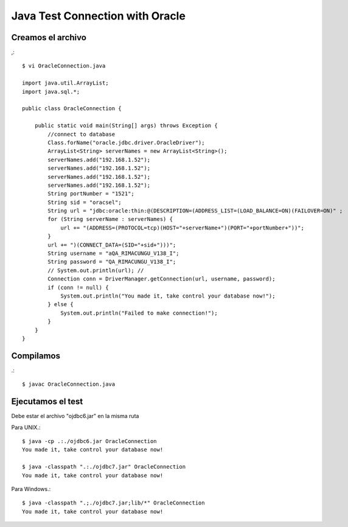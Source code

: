 Java Test Connection with Oracle
=================================

Creamos el archivo
+++++++++++++++++++

,::

	$ vi OracleConnection.java

	import java.util.ArrayList;
	import java.sql.*;

	public class OracleConnection {

	    public static void main(String[] args) throws Exception {
		//connect to database
		Class.forName("oracle.jdbc.driver.OracleDriver");
		ArrayList<String> serverNames = new ArrayList<String>();
		serverNames.add("192.168.1.52");
		serverNames.add("192.168.1.52");
		serverNames.add("192.168.1.52");
		serverNames.add("192.168.1.52");
		String portNumber = "1521";
		String sid = "oracsel";
		String url = "jdbc:oracle:thin:@(DESCRIPTION=(ADDRESS_LIST=(LOAD_BALANCE=ON)(FAILOVER=ON)" ;
		for (String serverName : serverNames) { 
		    url += "(ADDRESS=(PROTOCOL=tcp)(HOST="+serverName+")(PORT="+portNumber+"))";
		}
		url += ")(CONNECT_DATA=(SID="+sid+")))";
		String username = "aQA_RIMACUNGU_V138_I";
		String password = "QA_RIMACUNGU_V138_I";
		// System.out.println(url); //
		Connection conn = DriverManager.getConnection(url, username, password);
		if (conn != null) {
		    System.out.println("You made it, take control your database now!");
		} else {
		    System.out.println("Failed to make connection!");
		}
	    }
	}

Compilamos
++++++++++
.::

	$ javac OracleConnection.java

Ejecutamos el test
++++++++++++++++++

Debe estar el archivo "ojdbc6.jar" en la misma ruta

Para UNIX.::

	$ java -cp .:./ojdbc6.jar OracleConnection
	You made it, take control your database now!

	$ java -classpath ".:./ojdbc7.jar" OracleConnection 
	You made it, take control your database now!

Para Windows.::

	$ java -classpath ".;./ojdbc7.jar;lib/*" OracleConnection 
	You made it, take control your database now!



